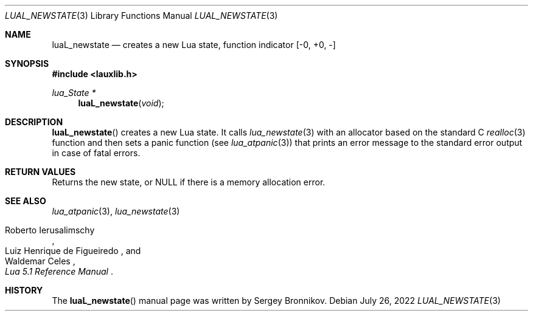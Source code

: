 .Dd $Mdocdate: July 26 2022 $
.Dt LUAL_NEWSTATE 3
.Os
.Sh NAME
.Nm luaL_newstate
.Nd creates a new Lua state, function indicator
.Bq -0, +0, -
.Sh SYNOPSIS
.In lauxlib.h
.Ft lua_State *
.Fn luaL_newstate "void"
.Sh DESCRIPTION
.Fn luaL_newstate
creates a new Lua state.
It calls
.Xr lua_newstate 3
with an allocator based on the standard C
.Xr realloc 3
function and then sets a panic function
.Pq see Xr lua_atpanic 3
that prints an error message to the standard error output in case of fatal
errors.
.Sh RETURN VALUES
Returns the new state, or
.Dv NULL
if there is a memory allocation error.
.Sh SEE ALSO
.Xr lua_atpanic 3 ,
.Xr lua_newstate 3
.Rs
.%A Roberto Ierusalimschy
.%A Luiz Henrique de Figueiredo
.%A Waldemar Celes
.%T Lua 5.1 Reference Manual
.Re
.Sh HISTORY
The
.Fn luaL_newstate
manual page was written by Sergey Bronnikov.
